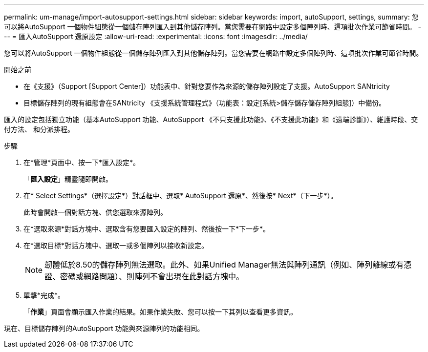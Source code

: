 ---
permalink: um-manage/import-autosupport-settings.html 
sidebar: sidebar 
keywords: import, autoSupport, settings, 
summary: 您可以將AutoSupport 一個物件組態從一個儲存陣列匯入到其他儲存陣列。當您需要在網路中設定多個陣列時、這項批次作業可節省時間。 
---
= 匯入AutoSupport 還原設定
:allow-uri-read: 
:experimental: 
:icons: font
:imagesdir: ../media/


[role="lead"]
您可以將AutoSupport 一個物件組態從一個儲存陣列匯入到其他儲存陣列。當您需要在網路中設定多個陣列時、這項批次作業可節省時間。

.開始之前
* 在《支援》（Support [Support Center]）功能表中、針對您要作為來源的儲存陣列設定了支援。AutoSupport SANtricity
* 目標儲存陣列的現有組態會在SANtricity 《支援系統管理程式》（功能表：設定[系統>儲存儲存儲存陣列組態]）中備份。


匯入的設定包括獨立功能（基本AutoSupport 功能、AutoSupport 《不只支援此功能》、《不支援此功能》和《遠端診斷》）、維護時段、交付方法、 和分派排程。

.步驟
. 在*管理*頁面中、按一下*匯入設定*。
+
「*匯入設定*」精靈隨即開啟。

. 在* Select Settings*（選擇設定*）對話框中、選取* AutoSupport 還原*、然後按* Next*（下一步*）。
+
此時會開啟一個對話方塊、供您選取來源陣列。

. 在*選取來源*對話方塊中、選取含有您要匯入設定的陣列、然後按一下*下一步*。
. 在*選取目標*對話方塊中、選取一或多個陣列以接收新設定。
+
[NOTE]
====
韌體低於8.50的儲存陣列無法選取。此外、如果Unified Manager無法與陣列通訊（例如、陣列離線或有憑證、密碼或網路問題）、則陣列不會出現在此對話方塊中。

====
. 單擊*完成*。
+
「*作業*」頁面會顯示匯入作業的結果。如果作業失敗、您可以按一下其列以查看更多資訊。



現在、目標儲存陣列的AutoSupport 功能與來源陣列的功能相同。
